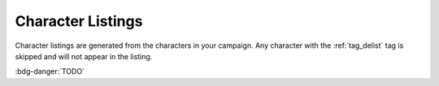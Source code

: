 .. Settings documentation

.. _conf_listings:

Character Listings
==================

Character listings are generated from the characters in your campaign. Any character with the :ref:`tag_delist` tag is skipped and will not appear in the listing.

:bdg-danger:`TODO`
